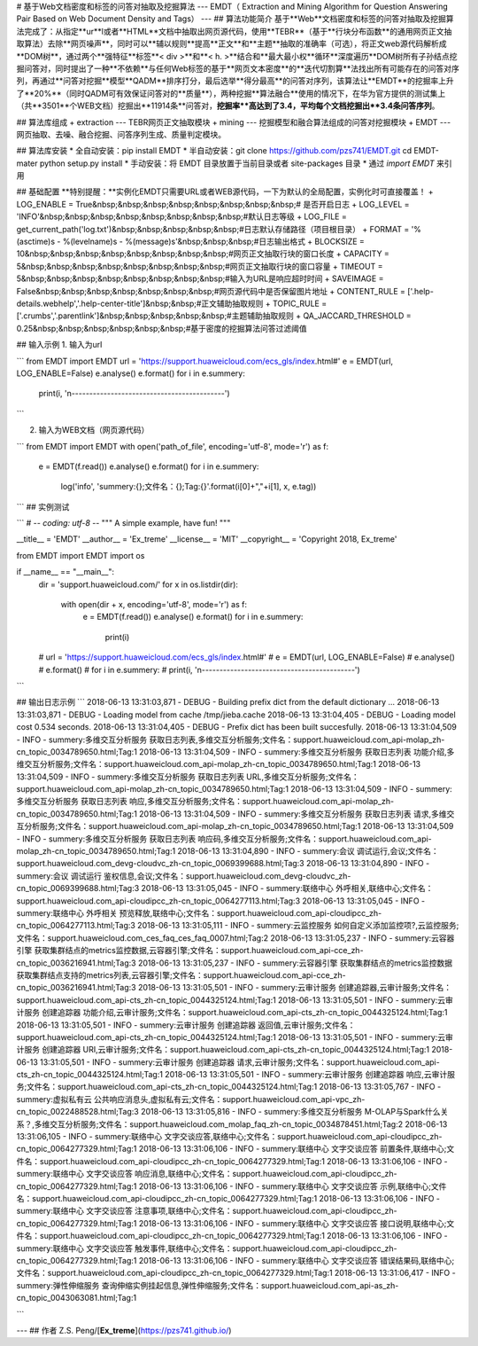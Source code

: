 # 基于Web文档密度和标签的问答对抽取及挖掘算法 
---
EMDT（ Extraction and Mining Algorithm for Question Answering Pair Based on Web Document Density and Tags）
---
## 算法功能简介
基于**Web**文档密度和标签的问答对抽取及挖掘算法完成了：从指定**ur**l或者**HTML**文档中抽取出网页源代码，使用**TEBR**（基于**行块分布函数**的通用网页正文抽取算法）去除**网页噪声**，同时可以**辅以规则**提高**正文**和**主题**抽取的准确率（可选），将正文web源代码解析成**DOM树**，通过两个**强特征**标签**< div >**和**< h. >**结合和**最大最小权**循环**深度遍历**DOM树所有子孙结点挖掘问答对，同时提出了一种**不依赖**与任何Web标签的基于**网页文本密度**的**迭代切割算**法找出所有可能存在的问答对序列，再通过**问答对挖掘**模型**QADM**排序打分，最后选举**得分最高**的问答对序列，该算法让**EMDT**的挖掘率上升了**20%**（同时QADM可有效保证问答对的**质量**），两种挖掘**算法融合**使用的情况下，在华为官方提供的测试集上（共**3501**个WEB文档）挖掘出**11914条**问答对，**挖掘率**高达到了3.4，平均每个文档挖掘出**3.4条问答序列**。

## 算法库组成
+ extraction --- TEBR网页正文抽取模块
+ mining --- 挖掘模型和融合算法组成的问答对挖掘模块
+ EMDT --- 网页抽取、去噪、融合挖掘、问答序列生成、质量判定模块。

## 算法库安装
* 全自动安装：pip install EMDT
* 半自动安装：git clone https://github.com/pzs741/EMDT.git 
cd EMDT-mater
python setup.py install
* 手动安装：将 EMDT 目录放置于当前目录或者 site-packages 目录
* 通过 `import EMDT` 来引用

## 基础配置
**特别提醒：**实例化EMDT只需要URL或者WEB源代码，一下为默认的全局配置，实例化时可直接覆盖！
+ LOG_ENABLE = True&nbsp;&nbsp;&nbsp;&nbsp;&nbsp;&nbsp;&nbsp;&nbsp;# 是否开启日志
+ LOG_LEVEL  = 'INFO'&nbsp;&nbsp;&nbsp;&nbsp;&nbsp;&nbsp;&nbsp;&nbsp;#默认日志等级
+ LOG_FILE = get_current_path('log.txt')&nbsp;&nbsp;&nbsp;&nbsp;&nbsp;#日志默认存储路径（项目根目录）
+ FORMAT = '%(asctime)s - %(levelname)s - %(message)s'&nbsp;&nbsp;&nbsp;#日志输出格式
+ BLOCKSIZE = 10&nbsp;&nbsp;&nbsp;&nbsp;&nbsp;&nbsp;&nbsp;&nbsp;#网页正文抽取行块的窗口长度
+ CAPACITY = 5&nbsp;&nbsp;&nbsp;&nbsp;&nbsp;&nbsp;&nbsp;&nbsp;#网页正文抽取行块的窗口容量
+ TIMEOUT = 5&nbsp;&nbsp;&nbsp;&nbsp;&nbsp;&nbsp;&nbsp;&nbsp;#输入为URL是响应超时时间
+ SAVEIMAGE = False&nbsp;&nbsp;&nbsp;&nbsp;&nbsp;&nbsp;&nbsp;#网页源代码中是否保留图片地址
+ CONTENT_RULE = ['.help-details.webhelp','.help-center-title']&nbsp;&nbsp;#正文辅助抽取规则
+ TOPIC_RULE = ['.crumbs','.parentlink']&nbsp;&nbsp;&nbsp;&nbsp;&nbsp;#主题辅助抽取规则
+ QA_JACCARD_THRESHOLD = 0.25&nbsp;&nbsp;&nbsp;&nbsp;&nbsp;&nbsp;#基于密度的挖掘算法问答过滤阈值

## 输入示例
1. 输入为url

```
from EMDT import EMDT
url = 'https://support.huaweicloud.com/ecs_gls/index.html#'
e = EMDT(url, LOG_ENABLE=False)
e.analyse()
e.format()
for i in e.summery:
    print(i, '\n-------------------------------------------')
```

2. 输入为WEB文档（网页源代码）

```
from EMDT import EMDT
with open('path_of_file', encoding='utf-8', mode='r') as f:
    e = EMDT(f.read())
    e.analyse()
    e.format()
    for i in e.summery:
        log('info', 'summery:{};文件名：{};Tag:{}'.format(i[0]+","+i[1], x, e.tag))
```
## 实例测试

```
# -*- coding: utf-8 -*-
"""
A simple example, have fun!
"""

__title__ = 'EMDT'
__author__ = 'Ex_treme'
__license__ = 'MIT'
__copyright__ = 'Copyright 2018, Ex_treme'

from EMDT import EMDT
import os

if __name__ == "__main__":
    dir = 'support.huaweicloud.com/'
    for x in os.listdir(dir):
        with open(dir + x, encoding='utf-8', mode='r') as f:
            e = EMDT(f.read())
            e.analyse()
            e.format()
            for i in e.summery:
                print(i)

    # url = 'https://support.huaweicloud.com/ecs_gls/index.html#'
    # e = EMDT(url, LOG_ENABLE=False)
    # e.analyse()
    # e.format()
    # for i in e.summery:
    #     print(i, '\n-------------------------------------------')
```


## 输出日志示例
```
2018-06-13 13:31:03,871 - DEBUG - Building prefix dict from the default dictionary ...
2018-06-13 13:31:03,871 - DEBUG - Loading model from cache /tmp/jieba.cache
2018-06-13 13:31:04,405 - DEBUG - Loading model cost 0.534 seconds.
2018-06-13 13:31:04,405 - DEBUG - Prefix dict has been built succesfully.
2018-06-13 13:31:04,509 - INFO - summery:多维交互分析服务 获取日志列表,多维交互分析服务;文件名：support.huaweicloud.com_api-molap_zh-cn_topic_0034789650.html;Tag:1
2018-06-13 13:31:04,509 - INFO - summery:多维交互分析服务 获取日志列表 功能介绍,多维交互分析服务;文件名：support.huaweicloud.com_api-molap_zh-cn_topic_0034789650.html;Tag:1
2018-06-13 13:31:04,509 - INFO - summery:多维交互分析服务 获取日志列表 URL,多维交互分析服务;文件名：support.huaweicloud.com_api-molap_zh-cn_topic_0034789650.html;Tag:1
2018-06-13 13:31:04,509 - INFO - summery:多维交互分析服务 获取日志列表 响应,多维交互分析服务;文件名：support.huaweicloud.com_api-molap_zh-cn_topic_0034789650.html;Tag:1
2018-06-13 13:31:04,509 - INFO - summery:多维交互分析服务 获取日志列表 请求,多维交互分析服务;文件名：support.huaweicloud.com_api-molap_zh-cn_topic_0034789650.html;Tag:1
2018-06-13 13:31:04,509 - INFO - summery:多维交互分析服务 获取日志列表 响应码,多维交互分析服务;文件名：support.huaweicloud.com_api-molap_zh-cn_topic_0034789650.html;Tag:1
2018-06-13 13:31:04,890 - INFO - summery:会议 调试运行,会议;文件名：support.huaweicloud.com_devg-cloudvc_zh-cn_topic_0069399688.html;Tag:3
2018-06-13 13:31:04,890 - INFO - summery:会议 调试运行 鉴权信息,会议;文件名：support.huaweicloud.com_devg-cloudvc_zh-cn_topic_0069399688.html;Tag:3
2018-06-13 13:31:05,045 - INFO - summery:联络中心 外呼相关,联络中心;文件名：support.huaweicloud.com_api-cloudipcc_zh-cn_topic_0064277113.html;Tag:3
2018-06-13 13:31:05,045 - INFO - summery:联络中心 外呼相关 预览释放,联络中心;文件名：support.huaweicloud.com_api-cloudipcc_zh-cn_topic_0064277113.html;Tag:3
2018-06-13 13:31:05,111 - INFO - summery:云监控服务 如何自定义添加监控项?,云监控服务;文件名：support.huaweicloud.com_ces_faq_ces_faq_0007.html;Tag:2
2018-06-13 13:31:05,237 - INFO - summery:云容器引擎 获取集群结点的metrics监控数据,云容器引擎;文件名：support.huaweicloud.com_api-cce_zh-cn_topic_0036216941.html;Tag:3
2018-06-13 13:31:05,237 - INFO - summery:云容器引擎 获取集群结点的metrics监控数据 获取集群结点支持的metrics列表,云容器引擎;文件名：support.huaweicloud.com_api-cce_zh-cn_topic_0036216941.html;Tag:3
2018-06-13 13:31:05,501 - INFO - summery:云审计服务 创建追踪器,云审计服务;文件名：support.huaweicloud.com_api-cts_zh-cn_topic_0044325124.html;Tag:1
2018-06-13 13:31:05,501 - INFO - summery:云审计服务 创建追踪器 功能介绍,云审计服务;文件名：support.huaweicloud.com_api-cts_zh-cn_topic_0044325124.html;Tag:1
2018-06-13 13:31:05,501 - INFO - summery:云审计服务 创建追踪器 返回值,云审计服务;文件名：support.huaweicloud.com_api-cts_zh-cn_topic_0044325124.html;Tag:1
2018-06-13 13:31:05,501 - INFO - summery:云审计服务 创建追踪器 URI,云审计服务;文件名：support.huaweicloud.com_api-cts_zh-cn_topic_0044325124.html;Tag:1
2018-06-13 13:31:05,501 - INFO - summery:云审计服务 创建追踪器 请求,云审计服务;文件名：support.huaweicloud.com_api-cts_zh-cn_topic_0044325124.html;Tag:1
2018-06-13 13:31:05,501 - INFO - summery:云审计服务 创建追踪器 响应,云审计服务;文件名：support.huaweicloud.com_api-cts_zh-cn_topic_0044325124.html;Tag:1
2018-06-13 13:31:05,767 - INFO - summery:虚拟私有云 公共响应消息头,虚拟私有云;文件名：support.huaweicloud.com_api-vpc_zh-cn_topic_0022488528.html;Tag:3
2018-06-13 13:31:05,816 - INFO - summery:多维交互分析服务 M-OLAP与Spark什么关系？,多维交互分析服务;文件名：support.huaweicloud.com_molap_faq_zh-cn_topic_0034878451.html;Tag:2
2018-06-13 13:31:06,105 - INFO - summery:联络中心 文字交谈应答,联络中心;文件名：support.huaweicloud.com_api-cloudipcc_zh-cn_topic_0064277329.html;Tag:1
2018-06-13 13:31:06,106 - INFO - summery:联络中心 文字交谈应答 前置条件,联络中心;文件名：support.huaweicloud.com_api-cloudipcc_zh-cn_topic_0064277329.html;Tag:1
2018-06-13 13:31:06,106 - INFO - summery:联络中心 文字交谈应答 响应消息,联络中心;文件名：support.huaweicloud.com_api-cloudipcc_zh-cn_topic_0064277329.html;Tag:1
2018-06-13 13:31:06,106 - INFO - summery:联络中心 文字交谈应答 示例,联络中心;文件名：support.huaweicloud.com_api-cloudipcc_zh-cn_topic_0064277329.html;Tag:1
2018-06-13 13:31:06,106 - INFO - summery:联络中心 文字交谈应答 注意事项,联络中心;文件名：support.huaweicloud.com_api-cloudipcc_zh-cn_topic_0064277329.html;Tag:1
2018-06-13 13:31:06,106 - INFO - summery:联络中心 文字交谈应答 接口说明,联络中心;文件名：support.huaweicloud.com_api-cloudipcc_zh-cn_topic_0064277329.html;Tag:1
2018-06-13 13:31:06,106 - INFO - summery:联络中心 文字交谈应答 触发事件,联络中心;文件名：support.huaweicloud.com_api-cloudipcc_zh-cn_topic_0064277329.html;Tag:1
2018-06-13 13:31:06,106 - INFO - summery:联络中心 文字交谈应答 错误结果码,联络中心;文件名：support.huaweicloud.com_api-cloudipcc_zh-cn_topic_0064277329.html;Tag:1
2018-06-13 13:31:06,417 - INFO - summery:弹性伸缩服务 查询伸缩实例挂起信息,弹性伸缩服务;文件名：support.huaweicloud.com_api-as_zh-cn_topic_0043063081.html;Tag:1

```

---
## 作者
Z.S. Peng/[**Ex_treme**](https://pzs741.github.io/)




